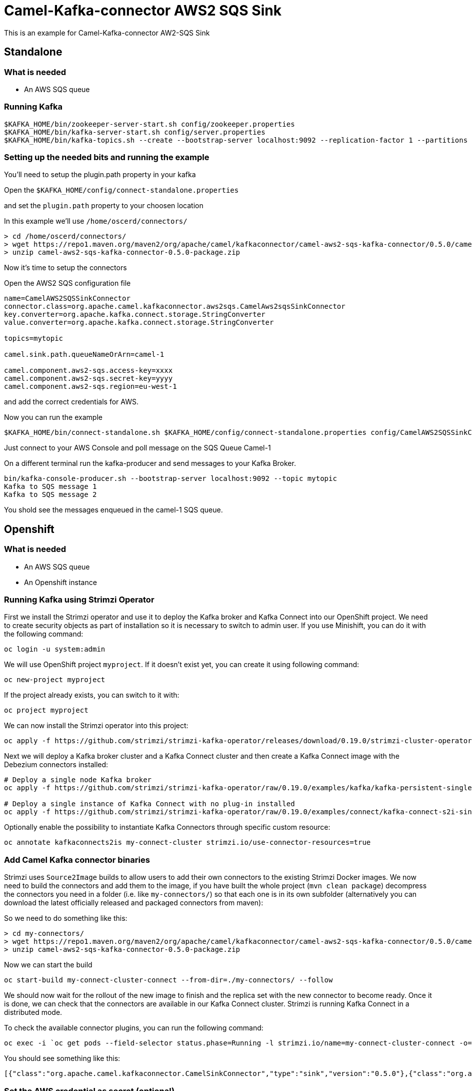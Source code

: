# Camel-Kafka-connector AWS2 SQS Sink

This is an example for Camel-Kafka-connector AW2-SQS Sink

## Standalone

### What is needed

- An AWS SQS queue

### Running Kafka

```
$KAFKA_HOME/bin/zookeeper-server-start.sh config/zookeeper.properties
$KAFKA_HOME/bin/kafka-server-start.sh config/server.properties
$KAFKA_HOME/bin/kafka-topics.sh --create --bootstrap-server localhost:9092 --replication-factor 1 --partitions 1 --topic mytopic
```

### Setting up the needed bits and running the example

You'll need to setup the plugin.path property in your kafka

Open the `$KAFKA_HOME/config/connect-standalone.properties`

and set the `plugin.path` property to your choosen location

In this example we'll use `/home/oscerd/connectors/`

```
> cd /home/oscerd/connectors/
> wget https://repo1.maven.org/maven2/org/apache/camel/kafkaconnector/camel-aws2-sqs-kafka-connector/0.5.0/camel-aws2-sqs-kafka-connector-0.5.0-package.zip
> unzip camel-aws2-sqs-kafka-connector-0.5.0-package.zip
```

Now it's time to setup the connectors

Open the AWS2 SQS configuration file

```
name=CamelAWS2SQSSinkConnector
connector.class=org.apache.camel.kafkaconnector.aws2sqs.CamelAws2sqsSinkConnector
key.converter=org.apache.kafka.connect.storage.StringConverter
value.converter=org.apache.kafka.connect.storage.StringConverter

topics=mytopic

camel.sink.path.queueNameOrArn=camel-1

camel.component.aws2-sqs.access-key=xxxx
camel.component.aws2-sqs.secret-key=yyyy
camel.component.aws2-sqs.region=eu-west-1
```

and add the correct credentials for AWS.

Now you can run the example

```
$KAFKA_HOME/bin/connect-standalone.sh $KAFKA_HOME/config/connect-standalone.properties config/CamelAWS2SQSSinkConnector.properties
```

Just connect to your AWS Console and poll message on the SQS Queue Camel-1

On a different terminal run the kafka-producer and send messages to your Kafka Broker.

```
bin/kafka-console-producer.sh --bootstrap-server localhost:9092 --topic mytopic
Kafka to SQS message 1
Kafka to SQS message 2
```

You shold see the messages enqueued in the camel-1 SQS queue.

## Openshift

### What is needed

- An AWS SQS queue
- An Openshift instance

### Running Kafka using Strimzi Operator

First we install the Strimzi operator and use it to deploy the Kafka broker and Kafka Connect into our OpenShift project.
We need to create security objects as part of installation so it is necessary to switch to admin user.
If you use Minishift, you can do it with the following command:

[source,bash,options="nowrap"]
----
oc login -u system:admin
----

We will use OpenShift project `myproject`.
If it doesn't exist yet, you can create it using following command:

[source,bash,options="nowrap"]
----
oc new-project myproject
----

If the project already exists, you can switch to it with:

[source,bash,options="nowrap"]
----
oc project myproject
----

We can now install the Strimzi operator into this project:

[source,bash,options="nowrap",subs="attributes"]
----
oc apply -f https://github.com/strimzi/strimzi-kafka-operator/releases/download/0.19.0/strimzi-cluster-operator-0.19.0.yaml
----

Next we will deploy a Kafka broker cluster and a Kafka Connect cluster and then create a Kafka Connect image with the Debezium connectors installed:

[source,bash,options="nowrap",subs="attributes"]
----
# Deploy a single node Kafka broker
oc apply -f https://github.com/strimzi/strimzi-kafka-operator/raw/0.19.0/examples/kafka/kafka-persistent-single.yaml

# Deploy a single instance of Kafka Connect with no plug-in installed
oc apply -f https://github.com/strimzi/strimzi-kafka-operator/raw/0.19.0/examples/connect/kafka-connect-s2i-single-node-kafka.yaml
----

Optionally enable the possibility to instantiate Kafka Connectors through specific custom resource:
[source,bash,options="nowrap"]
----
oc annotate kafkaconnects2is my-connect-cluster strimzi.io/use-connector-resources=true
----

### Add Camel Kafka connector binaries

Strimzi uses `Source2Image` builds to allow users to add their own connectors to the existing Strimzi Docker images.
We now need to build the connectors and add them to the image,
if you have built the whole project (`mvn clean package`) decompress the connectors you need in a folder (i.e. like `my-connectors/`)
so that each one is in its own subfolder
(alternatively you can download the latest officially released and packaged connectors from maven):

So we need to do something like this:

```
> cd my-connectors/
> wget https://repo1.maven.org/maven2/org/apache/camel/kafkaconnector/camel-aws2-sqs-kafka-connector/0.5.0/camel-aws2-sqs-kafka-connector-0.5.0-package.zip
> unzip camel-aws2-sqs-kafka-connector-0.5.0-package.zip
```

Now we can start the build 

[source,bash,options="nowrap"]
----
oc start-build my-connect-cluster-connect --from-dir=./my-connectors/ --follow
----

We should now wait for the rollout of the new image to finish and the replica set with the new connector to become ready.
Once it is done, we can check that the connectors are available in our Kafka Connect cluster.
Strimzi is running Kafka Connect in a distributed mode.

To check the available connector plugins, you can run the following command:

[source,bash,options="nowrap"]
----
oc exec -i `oc get pods --field-selector status.phase=Running -l strimzi.io/name=my-connect-cluster-connect -o=jsonpath='{.items[0].metadata.name}'` -- curl -s http://my-connect-cluster-connect-api:8083/connector-plugins
----

You should see something like this:

[source,json,options="nowrap"]
----
[{"class":"org.apache.camel.kafkaconnector.CamelSinkConnector","type":"sink","version":"0.5.0"},{"class":"org.apache.camel.kafkaconnector.CamelSourceConnector","type":"source","version":"0.5.0"},{"class":"org.apache.camel.kafkaconnector.aws2sqs.CamelAws2sqsSinkConnector","type":"sink","version":"0.5.0"},{"class":"org.apache.camel.kafkaconnector.aws2sqs.CamelAws2sqsSourceConnector","type":"source","version":"0.5.0"},{"class":"org.apache.kafka.connect.file.FileStreamSinkConnector","type":"sink","version":"2.5.0"},{"class":"org.apache.kafka.connect.file.FileStreamSourceConnector","type":"source","version":"2.5.0"},{"class":"org.apache.kafka.connect.mirror.MirrorCheckpointConnector","type":"source","version":"1"},{"class":"org.apache.kafka.connect.mirror.MirrorHeartbeatConnector","type":"source","version":"1"},{"class":"org.apache.kafka.connect.mirror.MirrorSourceConnector","type":"source","version":"1"}]
----

### Set the AWS credential as secret (optional)

You can also set the aws creds option as secret, you'll need to edit the file config/aws-s3-cred.properties with the correct credentials and then execute the following command

[source,bash,options="nowrap"]
----
oc create secret generic aws2-sqs --from-file=config/openshift/aws2-sqs-cred.properties
----

Now we need to edit KafkaConnectS2I custom resource to reference the secret. For example:

[source,bash,options="nowrap"]
----
spec:
  # ...
  config:
    config.providers: file
    config.providers.file.class: org.apache.kafka.common.config.provider.FileConfigProvider
  #...
  externalConfiguration:
    volumes:
      - name: aws-credentials
        secret:
          secretName: aws2-sqs
----

In this way the secret aws2-sqs will be mounted as volume with path /opt/kafka/external-configuration/aws-credentials/

### Create connector instance

Now we can create some instance of AWS2 SQS Sink connector

[source,bash,options="nowrap"]
----
oc exec -i `oc get pods --field-selector status.phase=Running -l strimzi.io/name=my-connect-cluster-connect -o=jsonpath='{.items[0].metadata.name}'` -- curl -X POST \
    -H "Accept:application/json" \
    -H "Content-Type:application/json" \
    http://my-connect-cluster-connect-api:8083/connectors -d @- <<'EOF'
{
  "name": "sqs-sink-connector",
  "config": {
    "connector.class": "org.apache.camel.kafkaconnector.aws2sqs.CamelAws2sqsSinkConnector",
    "tasks.max": "1",
    "key.converter": "org.apache.kafka.connect.storage.StringConverter",
    "value.converter": "org.apache.kafka.connect.storage.StringConverter",
    "topics": "sqs-topic",
    "camel.sink.path.queueNameOrArn": "camel-connector-test,
    "camel.component.aws2-sqs.accessKey": "xxx",
    "camel.component.aws2-sqs.secretKey": "xxx",
    "camel.component.aws2-sqs.region": "xxx"
  }
}
EOF
----

Altenatively, if you have enabled `use-connector-resources`, you can create the connector instance by creating a specific custom resource:

[source,bash,options="nowrap"]
----
oc apply -f - << EOF
apiVersion: kafka.strimzi.io/v1alpha1
kind: KafkaConnector
metadata:
  name: sqs-sink-connector
  namespace: myproject
  labels:
    strimzi.io/cluster: my-connect-cluster
spec:
  class: org.apache.camel.kafkaconnector.aws2sqs.CamelAws2sqsSinkConnector
  tasksMax: 1
  config:
    key.converter: org.apache.kafka.connect.storage.StringConverter
    value.converter: org.apache.kafka.connect.storage.StringConverter
    topics: sqs-topic
    camel.sink.path.queueNameOrArn: camel-connector-test
    camel.component.aws2-sqs.accessKey: xxxx
    camel.component.aws2-sqs.secretKey: yyyy
    camel.component.aws2-sqs.region: region
EOF
----

If you followed the optional step for secret credentials you can run the following command:

[source,bash,options="nowrap"]
----
oc apply -f config/openshift/aws2-sqs-sink-connector.yaml
----

You can check the status of the connector using

[source,bash,options="nowrap"]
----
oc exec -i `oc get pods --field-selector status.phase=Running -l strimzi.io/name=my-connect-cluster-connect -o=jsonpath='{.items[0].metadata.name}'` -- curl -s http://my-connect-cluster-connect-api:8083/connectors/sqs-sink-connector/status
----

### Check enqueued messages

Just connect to your AWS Console and poll message on the SQS Queue Camel-1

Run the kafka-producer and send messages to your Kafka Broker.

```
oc exec -i -c kafka my-cluster-kafka-0 -- bin/kafka-console-producer.sh --bootstrap-server localhost:9092 --topic sqs-topic
Kafka to SQS message 1
Kafka to SQS message 2
```


